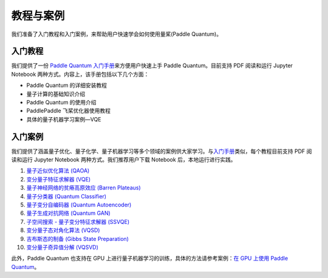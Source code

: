 教程与案例
=======================

我们准备了入门教程和入门案例，来帮助用户快速学会如何使用量桨(Paddle Quantum)。

.. _header-n33:

入门教程
--------

我们提供了一份 `Paddle Quantum 入门手册 <https://github.com/PaddlePaddle/Quantum/blob/master/introduction>`__\ 来方便用户快速上手
Paddle Quantum。目前支持 PDF 阅读和运行 Jupyter Notebook
两种方式。内容上，该手册包括以下几个方面：

- Paddle Quantum 的详细安装教程
- 量子计算的基础知识介绍
- Paddle Quantum 的使用介绍
- PaddlePaddle 飞桨优化器使用教程
- 具体的量子机器学习案例—VQE

入门案例
--------

我们提供了涵盖量子优化、量子化学、量子机器学习等多个领域的案例供大家学习。与\ `入门手册 <https://github.com/PaddlePaddle/Quantum/blob/master/introduction>`__\ 类似，每个教程目前支持
PDF 阅读和运行 Jupyter Notebook 两种方式。我们推荐用户下载 Notebook
后，本地运行进行实践。

1. `量子近似优化算法 (QAOA) <https://github.com/PaddlePaddle/Quantum/blob/master/tutorial/QAOA>`__
2. `变分量子特征求解器 (VQE) <https://github.com/PaddlePaddle/Quantum/blob/master/tutorial/VQE>`__
3. `量子神经网络的贫瘠高原效应 (Barren Plateaus) <https://github.com/PaddlePaddle/Quantum/blob/master/tutorial/Barren>`__
4. `量子分类器 (Quantum Classifier) <https://github.com/PaddlePaddle/Quantum/blob/master/tutorial/Q-Classifier>`__
5. `量子变分自编码器 (Quantum Autoencoder) <https://github.com/PaddlePaddle/Quantum/blob/master/tutorial/Q-Autoencoder>`__
6. `量子生成对抗网络 (Quantum GAN) <https://github.com/PaddlePaddle/Quantum/blob/master/tutorial/Q-GAN>`__
7. `子空间搜索 - 量子变分特征求解器 (SSVQE) <https://github.com/PaddlePaddle/Quantum/blob/master/tutorial/SSVQE>`__
8. `变分量子态对角化算法 (VQSD) <https://github.com/PaddlePaddle/Quantum/blob/master/tutorial/VQSD>`__
9. `吉布斯态的制备 (Gibbs State Preparation) <https://github.com/PaddlePaddle/Quantum/blob/master/tutorial/Gibbs>`__
10. `变分量子奇异值分解 (VQSVD) <https://github.com/PaddlePaddle/Quantum/blob/master/tutorial/VQSVD>`__

此外，Paddle Quantum 也支持在 GPU
上进行量子机器学习的训练，具体的方法请参考案例：`在 GPU 上使用 Paddle
Quantum <https://github.com/PaddlePaddle/Quantum/blob/master/tutorial/GPU>`__。
